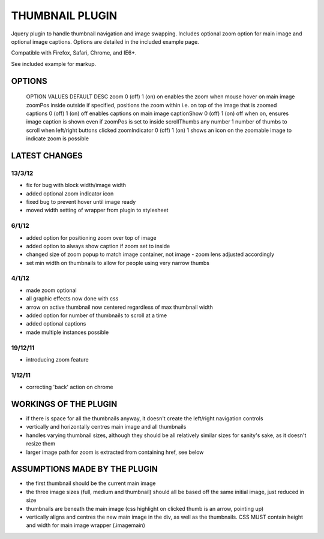 ================
THUMBNAIL PLUGIN
================

Jquery plugin to handle thumbnail navigation and image swapping. Includes optional zoom option for main image and optional image captions. Options are detailed in the included example page.

Compatible with Firefox, Safari, Chrome, and IE6+.

See included example for markup.

OPTIONS
=======

    OPTION          VALUES          DEFAULT     DESC
    zoom            0 (off) 1 (on)  on         enables the zoom when mouse hover on main image
    zoomPos         inside          outside     if specified, positions the zoom within i.e. on top of the image that is zoomed
    captions        0 (off) 1 (on)  off         enables captions on main image
    captionShow     0 (off) 1 (on)  off         when on, ensures image caption is shown even if zoomPos is set to inside
    scrollThumbs    any number      1           number of thumbs to scroll when left/right buttons clicked
    zoomIndicator   0 (off) 1 (on)  1           shows an icon on the zoomable image to indicate zoom is possible

LATEST CHANGES
==============
13/3/12
-------
* fix for bug with block width/image width
* added optional zoom indicator icon
* fixed bug to prevent hover until image ready
* moved width setting of wrapper from plugin to stylesheet

6/1/12
------
* added option for positioning zoom over top of image
* added option to always show caption if zoom set to inside
* changed size of zoom popup to match image container, not image - zoom lens adjusted accordingly
* set min width on thumbnails to allow for people using very narrow thumbs

4/1/12
------
* made zoom optional
* all graphic effects now done with css
* arrow on active thumbnail now centered regardless of max thumbnail width
* added option for number of thumbnails to scroll at a time
* added optional captions
* made multiple instances possible

19/12/11
--------
* introducing zoom feature

1/12/11
-------
* correcting 'back' action on chrome


WORKINGS OF THE PLUGIN
======================
* if there is space for all the thumbnails anyway, it doesn't create the left/right navigation controls
* vertically and horizontally centres main image and all thumbnails
* handles varying thumbnail sizes, although they should be all relatively similar sizes for sanity's sake, as it doesn't resize them
* larger image path for zoom is extracted from containing href, see below


ASSUMPTIONS MADE BY THE PLUGIN
==============================
* the first thumbnail should be the current main image
* the three image sizes (full, medium and thumbnail) should all be based off the same initial image, just reduced in size
* thumbnails are beneath the main image (css highlight on clicked thumb is an arrow, pointing up)
* vertically aligns and centres the new main image in the div, as well as the thumbnails. CSS MUST contain height and width for main image wrapper (.imagemain)
